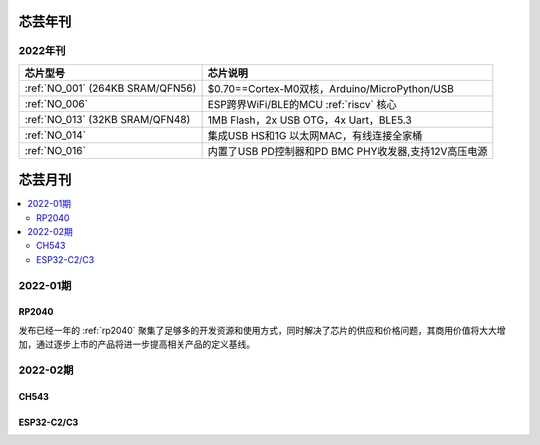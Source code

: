 .. _magazine:


芯芸年刊
-------------

2022年刊
~~~~~~~~~~~~

.. list-table::
    :header-rows:  1

    * - 芯片型号
      - 芯片说明
    * - :ref:`NO_001`  (264KB SRAM/QFN56)
      - $0.70==Cortex-M0双核，Arduino/MicroPython/USB
    * - :ref:`NO_006`
      - ESP跨界WiFi/BLE的MCU :ref:`riscv` 核心
    * - :ref:`NO_013` (32KB SRAM/QFN48)
      - 1MB Flash，2x USB OTG，4x Uart，BLE5.3
    * - :ref:`NO_014`
      - 集成USB HS和1G 以太网MAC，有线连接全家桶
    * - :ref:`NO_016`
      - 内置了USB PD控制器和PD BMC PHY收发器,支持12V高压电源


芯芸月刊
-------------

.. contents::
    :local:

2022-01期
~~~~~~~~~~~~

RP2040
^^^^^^^^^^^^

发布已经一年的 :ref:`rp2040` 聚集了足够多的开发资源和使用方式，同时解决了芯片的供应和价格问题，其商用价值将大大增加，通过逐步上市的产品将进一步提高相关产品的定义基线。

2022-02期
~~~~~~~~~~~~

CH543
^^^^^^^^^^^^

ESP32-C2/C3
^^^^^^^^^^^^
